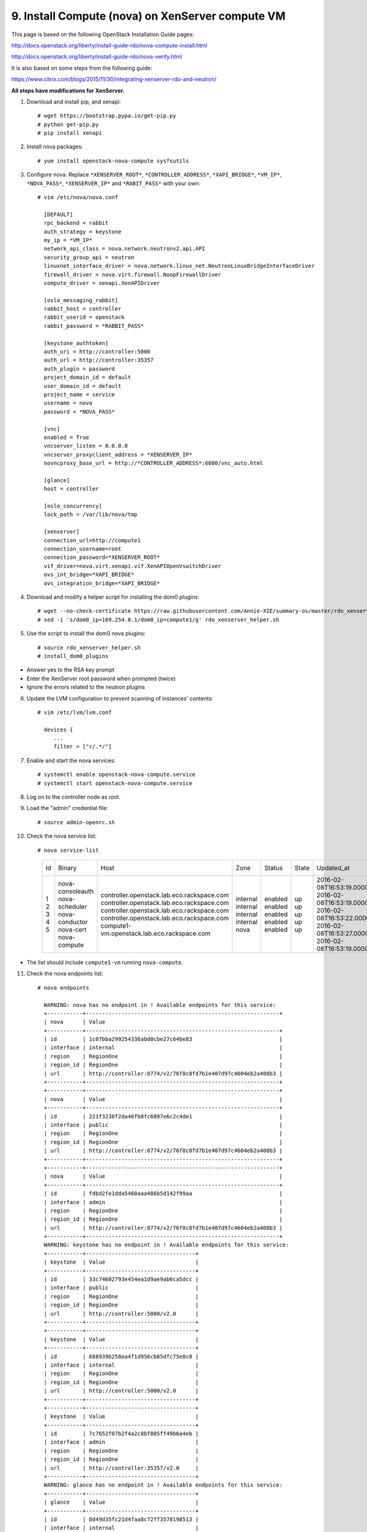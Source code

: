 .. highlight:: none

9. Install Compute (nova) on XenServer compute VM
=================================================

This page is based on the following OpenStack Installation Guide pages:

http://docs.openstack.org/liberty/install-guide-rdo/nova-compute-install.html

http://docs.openstack.org/liberty/install-guide-rdo/nova-verify.html

It is also based on some steps from the following guide:

https://www.citrix.com/blogs/2015/11/30/integrating-xenserver-rdo-and-neutron/

**All steps have modifications for XenServer.**

1. Download and install pip, and xenapi::

    # wget https://bootstrap.pypa.io/get-pip.py
    # python get-pip.py
    # pip install xenapi
2. Install nova packages::

    # yum install openstack-nova-compute sysfsutils
3. Configure nova. Replace ``*XENSERVER_ROOT*``, ``*CONTROLLER_ADDRESS*``, ``*XAPI_BRIDGE*``, ``*VM_IP*``, ``*NOVA_PASS*``, ``*XENSERVER_IP*`` and ``*RABIT_PASS*`` with your own::

    # vim /etc/nova/nova.conf

      [DEFAULT]
      rpc_backend = rabbit
      auth_strategy = keystone
      my_ip = *VM_IP*
      network_api_class = nova.network.neutronv2.api.API
      security_group_api = neutron
      linuxnet_interface_driver = nova.network.linux_net.NeutronLinuxBridgeInterfaceDriver
      firewall_driver = nova.virt.firewall.NoopFirewallDriver
      compute_driver = xenapi.XenAPIDriver

      [oslo_messaging_rabbit]
      rabbit_host = controller
      rabbit_userid = openstack
      rabbit_password = *RABBIT_PASS*

      [keystone_authtoken]
      auth_uri = http://controller:5000
      auth_url = http://controller:35357
      auth_plugin = password
      project_domain_id = default
      user_domain_id = default
      project_name = service
      username = nova
      password = *NOVA_PASS*

      [vnc]
      enabled = True
      vncserver_listen = 0.0.0.0
      vncserver_proxyclient_address = *XENSERVER_IP*
      novncproxy_base_url = http://*CONTROLLER_ADDRESS*:6080/vnc_auto.html

      [glance]
      host = controller

      [oslo_concurrency]
      lock_path = /var/lib/nova/tmp

      [xenserver]
      connection_url=http://compute1
      connection_username=root
      connection_password=*XENSERVER_ROOT*
      vif_driver=nova.virt.xenapi.vif.XenAPIOpenVswitchDriver
      ovs_int_bridge=*XAPI_BRIDGE*
      ovs_integration_bridge=*XAPI_BRIDGE*
4. Download and modify a helper script for installing the dom0 plugins::

    # wget --no-check-certificate https://raw.githubusercontent.com/Annie-XIE/summary-os/master/rdo_xenserver_helper.sh
    # sed -i 's/dom0_ip=169.254.0.1/dom0_ip=compute1/g' rdo_xenserver_helper.sh
5. Use the script to install the dom0 nova plugins::

    # source rdo_xenserver_helper.sh
    # install_dom0_plugins
* Answer yes to the RSA key prompt
* Enter the XenServer root password when prompted (twice)
* Ignore the errors related to the neutron plugins

6. Update the LVM configuration to prevent scanning of instances' contents::

    # vim /etc/lvm/lvm.conf

      devices {
         ...
         filter = ["r/.*/"]

7. Enable and start the nova services::

    # systemctl enable openstack-nova-compute.service
    # systemctl start openstack-nova-compute.service
8. Log on to the controller node as root.
9. Load the "admin" credential file::

    # source admin-openrc.sh
10. Check the nova service list::

    # nova service-list

      +----+------------------+---------------------------------------------+----------+---------+-------+----------------------------+-----------------+
      | Id | Binary           | Host                                        | Zone     | Status  | State | Updated_at                 | Disabled Reason |
      +----+------------------+---------------------------------------------+----------+---------+-------+----------------------------+-----------------+
      | 1  | nova-consoleauth | controller.openstack.lab.eco.rackspace.com  | internal | enabled | up    | 2016-02-08T16:53:19.000000 | -               |
      | 2  | nova-scheduler   | controller.openstack.lab.eco.rackspace.com  | internal | enabled | up    | 2016-02-08T16:53:19.000000 | -               |
      | 3  | nova-conductor   | controller.openstack.lab.eco.rackspace.com  | internal | enabled | up    | 2016-02-08T16:53:22.000000 | -               |
      | 4  | nova-cert        | controller.openstack.lab.eco.rackspace.com  | internal | enabled | up    | 2016-02-08T16:53:27.000000 | -               |
      | 5  | nova-compute     | compute1-vm.openstack.lab.eco.rackspace.com | nova     | enabled | up    | 2016-02-08T16:53:19.000000 | -               |
      +----+------------------+---------------------------------------------+----------+---------+-------+----------------------------+-----------------+

* The list should include ``compute1-vm`` running ``nova-compute``.

11. Check the nova endpoints list::

     # nova endpoints

       WARNING: nova has no endpoint in ! Available endpoints for this service:
       +-----------+------------------------------------------------------------+
       | nova      | Value
       +-----------+------------------------------------------------------------+
       | id        | 1c07bba299254336abd0cbe27c64be83                           |
       | interface | internal                                                   |
       | region    | RegionOne                                                  |
       | region_id | RegionOne                                                  |
       | url       | http://controller:8774/v2/76f8c8fd7b1e407d97c4604eb2a408b3 |
       +-----------+------------------------------------------------------------+
       +-----------+------------------------------------------------------------+
       | nova      | Value                                                      |
       +-----------+------------------------------------------------------------+
       | id        | 221f3238f2da46fb8fc6897e6c2c4de1                           |
       | interface | public                                                     |
       | region    | RegionOne                                                  |
       | region_id | RegionOne                                                  |
       | url       | http://controller:8774/v2/76f8c8fd7b1e407d97c4604eb2a408b3 |
       +-----------+------------------------------------------------------------+
       +-----------+------------------------------------------------------------+
       | nova      | Value                                                      |
       +-----------+------------------------------------------------------------+
       | id        | fdbd2fe1dda5460aaa486b5d142f99aa                           |
       | interface | admin                                                      |
       | region    | RegionOne                                                  |
       | region_id | RegionOne                                                  |
       | url       | http://controller:8774/v2/76f8c8fd7b1e407d97c4604eb2a408b3 |
       +-----------+------------------------------------------------------------+
       WARNING: keystone has no endpoint in ! Available endpoints for this service:
       +-----------+----------------------------------+
       | keystone  | Value                            |
       +-----------+----------------------------------+
       | id        | 33c74602793e454ea1d9ae9ab6ca5dcc |
       | interface | public                           |
       | region    | RegionOne                        |
       | region_id | RegionOne                        |
       | url       | http://controller:5000/v2.0      |
       +-----------+----------------------------------+
       +-----------+----------------------------------+
       | keystone  | Value                            |
       +-----------+----------------------------------+
       | id        | 688939b258ea4f1d956cb85dfc75e0c0 |
       | interface | internal                         |
       | region    | RegionOne                        |
       | region_id | RegionOne                        |
       | url       | http://controller:5000/v2.0      |
       +-----------+----------------------------------+
       +-----------+----------------------------------+
       | keystone  | Value                            |
       +-----------+----------------------------------+
       | id        | 7c7652f07b2f4a2c8bf805ff49b6a4eb |
       | interface | admin                            |
       | region    | RegionOne                        |
       | region_id | RegionOne                        |
       | url       | http://controller:35357/v2.0     |
       +-----------+----------------------------------+
       WARNING: glance has no endpoint in ! Available endpoints for this service:
       +-----------+----------------------------------+
       | glance    | Value                            |
       +-----------+----------------------------------+
       | id        | 0d49d35fc21d4faa8c72ff3578198513 |
       | interface | internal                         |
       | region    | RegionOne                        |
       | region_id | RegionOne                        |
       | url       | http://controller:9292           |
       +-----------+----------------------------------+
       +-----------+----------------------------------+
       | glance    | Value                            |
       +-----------+----------------------------------+
       | id        | 54f519365b8e4f7f81b750fdbf55be2f |
       | interface | public                           |
       | region    | RegionOne                        |
       | region_id | RegionOne                        |
       | url       | http://controller:9292           |
       +-----------+----------------------------------+
       +-----------+----------------------------------+
       | glance    | Value                            |
       +-----------+----------------------------------+
       | id        | d5e7d60a0eba46b9ac7b992214809fe0 |
       | interface | admin                            |
       | region    | RegionOne                        |
       | region_id | RegionOne                        |
       | url       | http://controller:9292           |
       +-----------+----------------------------------+
* The list should include endpoints for ``nova``, ``keystone``, and ``glance``. Ignore any warnings.

12. Check the nova image list::

     # nova image-list

       +--------------------------------------+----------------+--------+--------------------------------------+
       | ID                                   | Name           | Status | Server                               |
       | 1e710e0c-0fb6-4425-b196-4b66bfac495e | cirros-xen     | ACTIVE |                                      |
       +--------------------------------------+----------------+--------+--------------------------------------+
* The list should include the ``cirros-xen`` image previously uploaded.
